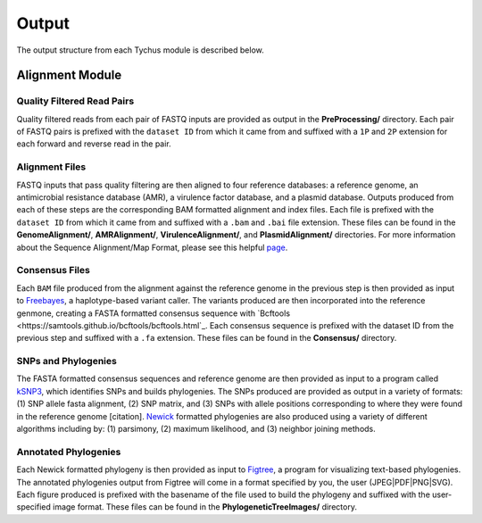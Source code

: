 Output
======

The output structure from each Tychus module is described below.

Alignment Module
----------------

Quality Filtered Read Pairs
``````````````````````

Quality filtered reads from each pair of FASTQ inputs are provided as output in the **PreProcessing/** directory. Each pair of FASTQ pairs is prefixed with the ``dataset ID`` from which it came from and suffixed with a ``1P`` and ``2P`` extension for each forward and reverse read in the pair.

Alignment Files
```````````````

FASTQ inputs that pass quality filtering are then aligned to four reference databases: a reference genome, an antimicrobial resistance database (AMR), a virulence factor database, and a plasmid database. Outputs produced from each of these steps are the corresponding BAM formatted alignment and index files. Each file is prefixed with the ``dataset ID`` from which it came from and suffixed with a ``.bam`` and ``.bai`` file extension. These files can be found in the **GenomeAlignment/**, **AMRAlignment/**, **VirulenceAlignment/**, and **PlasmidAlignment/** directories. For more information about the Sequence Alignment/Map Format, please see this helpful `page <https://samtools.github.io/hts-specs/SAMv1.pdf>`_.

Consensus Files
```````````````

Each ``BAM`` file produced from the alignment against the reference genome in the previous step is then provided as input to `Freebayes <https://github.com/ekg/freebayes>`_, a haplotype-based variant caller. The variants produced are then incorporated into the reference genmone, creating a FASTA formatted consensus sequence with `Bcftools <https://samtools.github.io/bcftools/bcftools.html`_. Each consensus sequence is prefixed with the dataset ID from the previous step and suffixed with a ``.fa`` extension. These files can be found in the **Consensus/** directory.

SNPs and Phylogenies
````````````````````

The FASTA formatted consensus sequences and reference genome are then provided as input to a program called `kSNP3 <https://sourceforge.net/projects/ksnp/>`_, which identifies SNPs and builds phylogenies. The SNPs produced are provided as output in a variety of formats: (1) SNP allele fasta alignment, (2) SNP matrix, and (3) SNPs with allele positions corresponding to where they were found in the reference genome [citation]. `Newick <https://en.wikipedia.org/wiki/Newick_format>`_ formatted phylogenies are also produced using a variety of different algorithms including by: (1) parsimony, (2) maximum likelihood, and (3) neighbor joining methods.

Annotated Phylogenies
`````````````````````

Each Newick formatted phylogeny is then provided as input to `Figtree <http://tree.bio.ed.ac.uk/software/figtree/>`_, a program for visualizing text-based phylogenies. The annotated phylogenies output from Figtree will come in a format specified by you, the user (JPEG|PDF|PNG|SVG). Each figure produced is prefixed with the basename of the file used to build the phylogeny and suffixed with the user-specified image format. These files can be found in the **PhylogeneticTreeImages/** directory.
